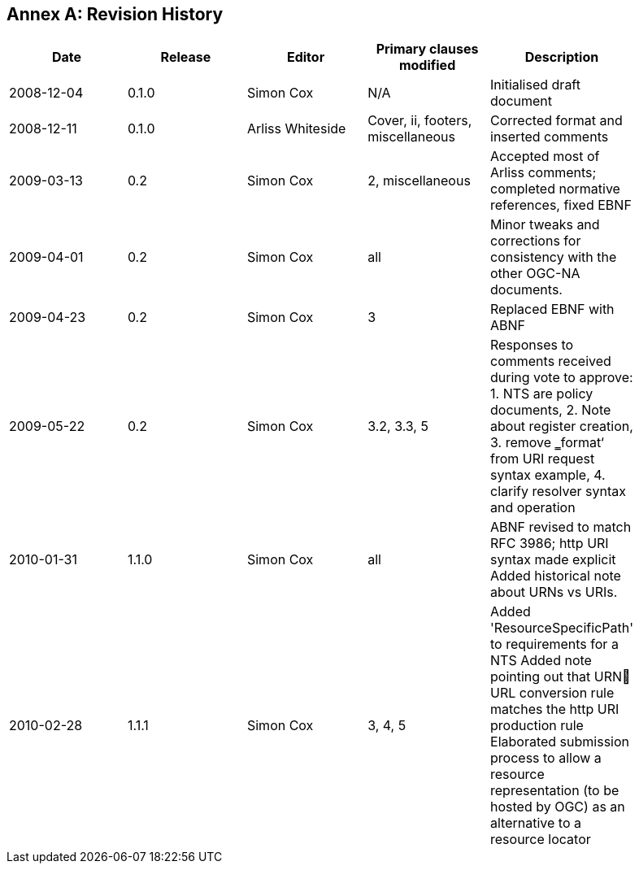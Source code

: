 [appendix]
:appendix-caption: Annex
== Revision History

[width="90%",options="header"]
|===
|Date |Release |Editor | Primary clauses modified |Description
|2008-12-04 |0.1.0 |Simon Cox |N/A |Initialised draft document
|2008-12-11 |0.1.0 |Arliss Whiteside |Cover, ii, footers, miscellaneous |Corrected format and inserted comments
|2009-03-13 |0.2 |Simon Cox |2, miscellaneous|Accepted most of Arliss comments; completed normative references, fixed EBNF
|2009-04-01 |0.2 |Simon Cox |all |Minor tweaks and corrections for consistency with the other OGC-NA documents.
|2009-04-23 |0.2 |Simon Cox |3 |Replaced EBNF with ABNF
|2009-05-22 |0.2 |Simon Cox |3.2, 3.3, 5|Responses to comments received during vote to approve:  1. NTS are policy documents, 2. Note about register creation, 3. remove ‗format‘ from URI request syntax example, 4. clarify resolver syntax and operation
|2010-01-31 |1.1.0 |Simon Cox |all |ABNF revised to match RFC 3986; http URI syntax made explicit Added historical note about URNs vs URIs.
|2010-02-28 |1.1.1 |Simon Cox |3, 4, 5 |Added 'ResourceSpecificPath' to requirements for a NTS Added note pointing out that URN URL conversion rule matches the http URI production rule Elaborated submission process to allow a resource representation (to be hosted by OGC) as an alternative to a resource locator
|===
